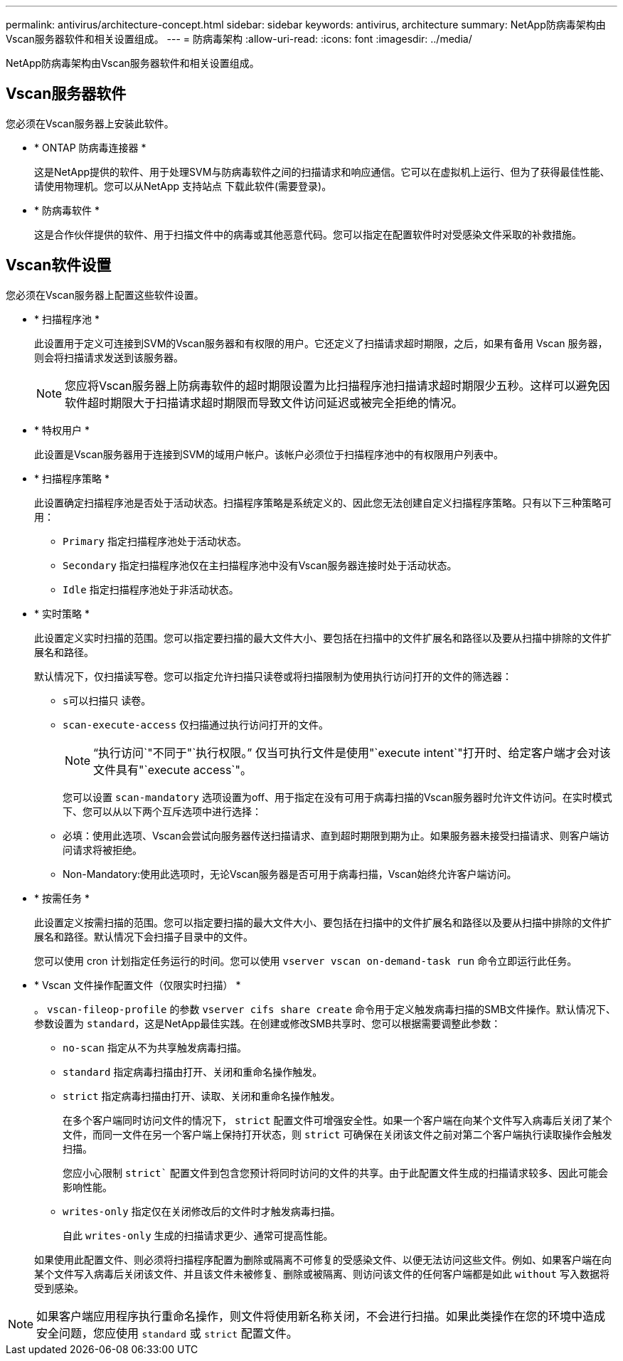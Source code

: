 ---
permalink: antivirus/architecture-concept.html 
sidebar: sidebar 
keywords: antivirus, architecture 
summary: NetApp防病毒架构由Vscan服务器软件和相关设置组成。 
---
= 防病毒架构
:allow-uri-read: 
:icons: font
:imagesdir: ../media/


[role="lead"]
NetApp防病毒架构由Vscan服务器软件和相关设置组成。



== Vscan服务器软件

您必须在Vscan服务器上安装此软件。

* * ONTAP 防病毒连接器 *
+
这是NetApp提供的软件、用于处理SVM与防病毒软件之间的扫描请求和响应通信。它可以在虚拟机上运行、但为了获得最佳性能、请使用物理机。您可以从NetApp 支持站点 下载此软件(需要登录)。

* * 防病毒软件 *
+
这是合作伙伴提供的软件、用于扫描文件中的病毒或其他恶意代码。您可以指定在配置软件时对受感染文件采取的补救措施。





== Vscan软件设置

您必须在Vscan服务器上配置这些软件设置。

* * 扫描程序池 *
+
此设置用于定义可连接到SVM的Vscan服务器和有权限的用户。它还定义了扫描请求超时期限，之后，如果有备用 Vscan 服务器，则会将扫描请求发送到该服务器。

+
[NOTE]
====
您应将Vscan服务器上防病毒软件的超时期限设置为比扫描程序池扫描请求超时期限少五秒。这样可以避免因软件超时期限大于扫描请求超时期限而导致文件访问延迟或被完全拒绝的情况。

====
* * 特权用户 *
+
此设置是Vscan服务器用于连接到SVM的域用户帐户。该帐户必须位于扫描程序池中的有权限用户列表中。

* * 扫描程序策略 *
+
此设置确定扫描程序池是否处于活动状态。扫描程序策略是系统定义的、因此您无法创建自定义扫描程序策略。只有以下三种策略可用：

+
** `Primary` 指定扫描程序池处于活动状态。
** `Secondary` 指定扫描程序池仅在主扫描程序池中没有Vscan服务器连接时处于活动状态。
** `Idle` 指定扫描程序池处于非活动状态。


* * 实时策略 *
+
此设置定义实时扫描的范围。您可以指定要扫描的最大文件大小、要包括在扫描中的文件扩展名和路径以及要从扫描中排除的文件扩展名和路径。

+
默认情况下，仅扫描读写卷。您可以指定允许扫描只读卷或将扫描限制为使用执行访问打开的文件的筛选器：

+
** `s可以扫描只` 读卷。
** `scan-execute-access` 仅扫描通过执行访问打开的文件。
+
[NOTE]
====
"`执行访问`"不同于"`执行权限。`" 仅当可执行文件是使用"`execute intent`"打开时、给定客户端才会对该文件具有"`execute access`"。

====


+
您可以设置 `scan-mandatory` 选项设置为off、用于指定在没有可用于病毒扫描的Vscan服务器时允许文件访问。在实时模式下、您可以从以下两个互斥选项中进行选择：

+
** 必填：使用此选项、Vscan会尝试向服务器传送扫描请求、直到超时期限到期为止。如果服务器未接受扫描请求、则客户端访问请求将被拒绝。
** Non-Mandatory:使用此选项时，无论Vscan服务器是否可用于病毒扫描，Vscan始终允许客户端访问。


* * 按需任务 *
+
此设置定义按需扫描的范围。您可以指定要扫描的最大文件大小、要包括在扫描中的文件扩展名和路径以及要从扫描中排除的文件扩展名和路径。默认情况下会扫描子目录中的文件。

+
您可以使用 cron 计划指定任务运行的时间。您可以使用 `vserver vscan on-demand-task run` 命令立即运行此任务。

* * Vscan 文件操作配置文件（仅限实时扫描） *
+
。 `vscan-fileop-profile` 的参数 `vserver cifs share create` 命令用于定义触发病毒扫描的SMB文件操作。默认情况下、参数设置为 `standard`，这是NetApp最佳实践。在创建或修改SMB共享时、您可以根据需要调整此参数：

+
** `no-scan` 指定从不为共享触发病毒扫描。
** `standard` 指定病毒扫描由打开、关闭和重命名操作触发。
** `strict` 指定病毒扫描由打开、读取、关闭和重命名操作触发。
+
在多个客户端同时访问文件的情况下， `strict` 配置文件可增强安全性。如果一个客户端在向某个文件写入病毒后关闭了某个文件，而同一文件在另一个客户端上保持打开状态，则 `strict` 可确保在关闭该文件之前对第二个客户端执行读取操作会触发扫描。

+
您应小心限制 `strict`` 配置文件到包含您预计将同时访问的文件的共享。由于此配置文件生成的扫描请求较多、因此可能会影响性能。

** `writes-only` 指定仅在关闭修改后的文件时才触发病毒扫描。
+
自此 `writes-only` 生成的扫描请求更少、通常可提高性能。

+
如果使用此配置文件、则必须将扫描程序配置为删除或隔离不可修复的受感染文件、以便无法访问这些文件。例如、如果客户端在向某个文件写入病毒后关闭该文件、并且该文件未被修复、删除或被隔离、则访问该文件的任何客户端都是如此 `without` 写入数据将受到感染。





[NOTE]
====
如果客户端应用程序执行重命名操作，则文件将使用新名称关闭，不会进行扫描。如果此类操作在您的环境中造成安全问题，您应使用 `standard` 或 `strict` 配置文件。

====